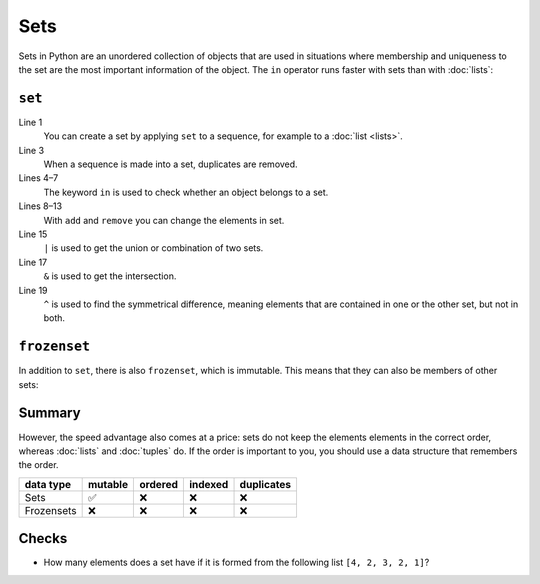 Sets
====

Sets in Python are an unordered collection of objects that are used in
situations where membership and uniqueness to the set are the most important
information of the object. The ``in`` operator runs faster with sets than with
:doc:`lists`:

``set``
-------

.. code-block:: pycon
   :linenos:

    >>> x = set([1, 2, 3, 2, 4])
    >>> x
    {1, 2, 3, 4}
    >>> 1 in x
    True
    >>> 5 in x
    False
    >>> x.add(0)
    >>> x
    {0, 1, 2, 3, 4}
    >>> x.remove(4)
    >>> x
    {0, 1, 2, 3}
    >>> y = set([3, 4, 5])
    >>> x | y
    {0, 1, 2, 3, 4, 5}
    >>> x & y
    {3}
    >>> x ^ y
    {0, 1, 2, 4, 5}
    >>> x.update(y)
    >>> x
    {0, 1, 2, 3, 4, 5}

Line 1
    You can create a set by applying ``set`` to a sequence, for example to a
    :doc:`list <lists>`.
Line 3
    When a sequence is made into a set, duplicates are removed.
Lines 4–7
    The keyword ``in`` is used to check whether an object belongs to a set.
Lines 8–13
    With ``add`` and ``remove`` you can change the elements in set.
Line 15
    ``|`` is used to get the union or combination of two sets.
Line 17
    ``&`` is used to get the intersection.
Line 19
    ``^`` is used to find the symmetrical difference, meaning elements that are
    contained in one or the other set, but not in both.

``frozenset``
-------------

In addition to ``set``, there is also ``frozenset``, which is immutable. This
means that they can also be members of other sets:

.. code-block:: pycon
   :linenos:

   >>> x = set([4, 2, 3, 2, 1])
   >>> z = frozenset(x)
   >>> z
   frozenset({1, 2, 3, 4})
   >>> z.add(5)
   Traceback (most recent call last):
     File "<stdin>", line 1, in <module>
   AttributeError: 'frozenset' object has no attribute 'add'
   >>> x.add(z)
   >>> x
   {1, 2, 3, 4, frozenset({1, 2, 3, 4})}

Summary
-------

However, the speed advantage also comes at a price: sets do not keep the
elements elements in the correct order, whereas :doc:`lists` and :doc:`tuples`
do. If the order is important to you, you should use a data structure that
remembers the order.

+---------------+---------------+---------------+---------------+---------------+
| data type     | mutable       | ordered       | indexed       | duplicates    |
+===============+===============+===============+===============+===============+
| Sets          | ✅            | ❌            | ❌            | ❌            |
+---------------+---------------+---------------+---------------+---------------+
| Frozensets    | ❌            | ❌            | ❌            | ❌            |
+---------------+---------------+---------------+---------------+---------------+

Checks
------

* How many elements does a set have if it is formed from the following list
  ``[4, 2, 3, 2, 1]``?
